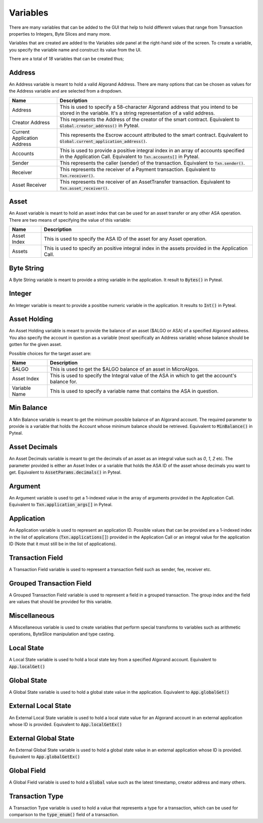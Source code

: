 .. _variables:

Variables
=====================

There are many variables that can be added to the GUI that help to hold different values that range from Transaction properties to Integers, Byte Slices and many more.

Variables that are created are added to the Variables side panel at the right-hand side of the screen. To create a variable, you specify the variable name and construct its value from the UI.

.. image:: ./assets/variables.png
  :width: 250
  :alt: Variables panel
  :align: center

There are a total of `18` variables that can be created thus;

Address
---------------------
An Address variable is meant to hold a valid Algorand Address. There are many options that can be chosen as values for the Address variable and are selected from a dropdown.

=================================== ==============================================================================================================================================================================================
Name                                Description   
=================================== ==============================================================================================================================================================================================
Address                             This is used to specify a 58-character Algorand address that you intend to be stored in the variable. It's a string representation of a valid address.
Creator Address                     This represents the Address of the creator of the smart contract. Equivalent to :code:`Global.creator_address()` in Pyteal.
Current Application Address         This represents the Escrow account attributed to the smart contract. Equivalent to :code:`Global.current_application_address()`.
Accounts                            This is used to provide a positive integral index in an array of accounts specified in the Application Call. Equivalent to :code:`Txn.accounts[]` in Pyteal.
Sender                              This represents the caller (sender) of the transaction. Equivalent to :code:`Txn.sender()`.
Receiver                            This represents the receiver of a Payment transaction. Equivalent to :code:`Txn.receiver()`.
Asset Receiver                      This represents the receiver of an AssetTransfer transaction. Equivalent to :code:`Txn.asset_receiver()`.
=================================== ==============================================================================================================================================================================================


Asset
---------------------
An Asset variable is meant to hold an asset index that can be used for an asset transfer or any other ASA operation. There are two means of specifying the value of this variable:

=================================== ==============================================================================================================================================================================================
Name                                Description   
=================================== ==============================================================================================================================================================================================
Asset Index                         This is used to specify the ASA ID of the asset for any Asset operation.
Assets                              This is used to specify an positive integral index in the assets provided in the Application Call.
=================================== ==============================================================================================================================================================================================


Byte String
---------------------
A Byte String variable is meant to provide a string variable in the application.
It result to :code:`Bytes()` in Pyteal.


Integer
---------------------
An Integer variable is meant to provide a positibe numeric variable in the application.
It results to :code:`Int()` in Pyteal.


Asset Holding
---------------------
An Asset Holding variable is meant to provide the balance of an asset ($ALGO or ASA) of a specified Algorand address.
You also specify the account in question as a variable (most specifically an Address variable) whose balance should be gotten for the given asset.

Possible choices for the target asset are:

=================================== ==============================================================================================================================================================================================
Name                                Description   
=================================== ==============================================================================================================================================================================================
$ALGO                               This is used to get the $ALGO balance of an asset in MicroAlgos.
Asset Index                         This is used to specify the Integral value of the ASA in which to get the account's balance for.
Variable Name                       This is used to specify a variable name that contains the ASA in question.
=================================== ==============================================================================================================================================================================================

Min Balance
---------------------
A Min Balance variable is meant to get the minimum possible balance of an Algorand account.
The required parameter to provide is a variable that holds the Account whose minimum balance should be retrieved.
Equivalent to :code:`MinBalance()` in Pyteal.


Asset Decimals
---------------------
An Asset Decimals variable is meant to get the decimals of an asset as an integral value such as `0`, `1`, `2` etc.
The parameter provided is either an Asset Index or a variable that holds the ASA ID of the asset whose decimals you want to get.
Equivalent to :code:`AssetParams.decimals()` in Pyteal.


Argument
---------------------
An Argument variable is used to get a 1-indexed value in the array of arguments provided in the Application Call.
Equivalent to :code:`Txn.application_args[]` in Pyteal.


Application
---------------------
An Application variable is used to represent an application ID.
Possible values that can be provided are a 1-indexed index in the list of applications (:code:`Txn.applications[]`) provided in the Application Call or an integral value for the application ID (Note that it must still be in the list of applications).

Transaction Field
---------------------
A Transaction Field variable is used to represent a transaction field such as sender, fee, receiver etc.


Grouped Transaction Field
---------------------
A Grouped Transaction Field variable is used to represent a field in a grouped transaction.
The group index and the field are values that should be provided for this variable.


Miscellaneous
---------------------
A Miscellaneous variable is used to create variables that perform special transforms to variables such as arithmetic operations, ByteSlice manipulation and type casting.

Local State
---------------------
A Local State variable is used to hold a local state key from a specified Algorand account. Equivalent to :code:`App.localGet()`

Global State
---------------------
A Global State variable is used to hold a global state value in the application. Equivalent to :code:`App.globalGet()`

External Local State
---------------------
An External Local State variable is used to hold a local state value for an Algorand account in an external application whose ID is provided. Equivalent to :code:`App.localGetEx()`

External Global State
---------------------
An External Global State variable is used to hold a global state value in an external application whose ID is provided. Equivalent to :code:`App.globalGetEx()`

Global Field
---------------------
A Global Field variable is used to hold a :code:`Global` value such as the latest timestamp, creator address and many others.

Transaction Type
---------------------
A Transaction Type variable is used to hold a value that represents a type for a transaction, which can be used for comparison to the :code:`type_enum()` field of a transaction.